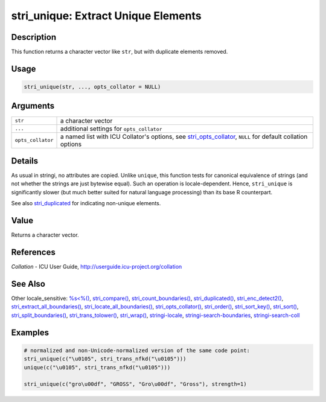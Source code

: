 stri_unique: Extract Unique Elements
====================================

Description
~~~~~~~~~~~

This function returns a character vector like ``str``, but with duplicate elements removed.

Usage
~~~~~

.. code-block:: r

   stri_unique(str, ..., opts_collator = NULL)

Arguments
~~~~~~~~~

+-------------------+----------------------------------------------------------------------------------------------------------------------------------------+
| ``str``           | a character vector                                                                                                                     |
+-------------------+----------------------------------------------------------------------------------------------------------------------------------------+
| ``...``           | additional settings for ``opts_collator``                                                                                              |
+-------------------+----------------------------------------------------------------------------------------------------------------------------------------+
| ``opts_collator`` | a named list with ICU Collator's options, see `stri_opts_collator <stri_opts_collator.html>`__, ``NULL`` for default collation options |
+-------------------+----------------------------------------------------------------------------------------------------------------------------------------+

Details
~~~~~~~

As usual in stringi, no attributes are copied. Unlike ``unique``, this function tests for canonical equivalence of strings (and not whether the strings are just bytewise equal). Such an operation is locale-dependent. Hence, ``stri_unique`` is significantly slower (but much better suited for natural language processing) than its base R counterpart.

See also `stri_duplicated <stri_duplicated.html>`__ for indicating non-unique elements.

Value
~~~~~

Returns a character vector.

References
~~~~~~~~~~

*Collation* - ICU User Guide, http://userguide.icu-project.org/collation

See Also
~~~~~~~~

Other locale_sensitive: `%s<%() <oper_comparison.html>`__, `stri_compare() <stri_compare.html>`__, `stri_count_boundaries() <stri_count_boundaries.html>`__, `stri_duplicated() <stri_duplicated.html>`__, `stri_enc_detect2() <stri_enc_detect2.html>`__, `stri_extract_all_boundaries() <stri_extract_boundaries.html>`__, `stri_locate_all_boundaries() <stri_locate_boundaries.html>`__, `stri_opts_collator() <stri_opts_collator.html>`__, `stri_order() <stri_order.html>`__, `stri_sort_key() <stri_sort_key.html>`__, `stri_sort() <stri_sort.html>`__, `stri_split_boundaries() <stri_split_boundaries.html>`__, `stri_trans_tolower() <stri_trans_casemap.html>`__, `stri_wrap() <stri_wrap.html>`__, `stringi-locale <stringi-locale.html>`__, `stringi-search-boundaries <stringi-search-boundaries.html>`__, `stringi-search-coll <stringi-search-coll.html>`__

Examples
~~~~~~~~

.. code-block:: r

   # normalized and non-Unicode-normalized version of the same code point:
   stri_unique(c("\u0105", stri_trans_nfkd("\u0105")))
   unique(c("\u0105", stri_trans_nfkd("\u0105")))

   stri_unique(c("gro\u00df", "GROSS", "Gro\u00df", "Gross"), strength=1)


